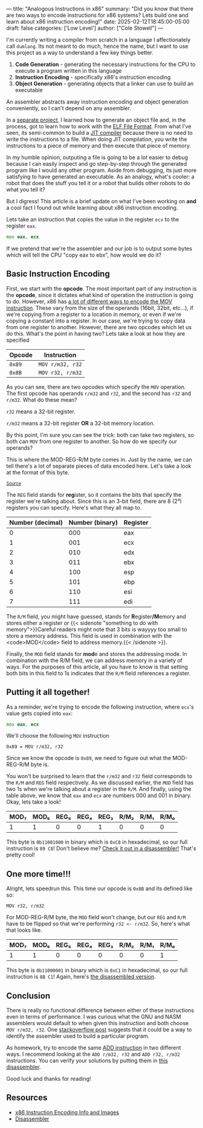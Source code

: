 ---
title: "Analogous Instructions in x86"
summary: "Did you know that there are two ways to encode instructions for x86 systems? Lets build one and learn about x86 instruction encoding!"
date: 2025-02-12T18:45:00-05:00
draft: false
categories: ['Low Level']
author: ["Cole Stowell"]
---

I'm currently writing a compiler from scratch in a language I affectionately call =dumlang=.
Its not meant to do much, hence the name, but I want to use this project as a way to understand a few key things better.

1. *Code Generation* - generating the necessary instructions for the CPU to execute a program written in this language
2. *Instruction Encoding* - specifically x86's instruction encoding
3. *Object Generation* - generating objects that a linker can use to build an executable

An assembler abstracts away instruction encoding and object generation conveniently, so I can't depend on any assembler.

In a [[https://github.com/costowell/elf-fun][separate project]], I learned how to generate an object file and, in the process, got to learn how to work with the [[https://en.wikipedia.org/wiki/Executable_and_Linkable_Format][ELF File Format]].
From what I've seen, its semi-common to build a [[https://en.wikipedia.org/wiki/Just-in-time_compilation][JIT compiler]] because there is no need to write the instructions to a file.
When doing JIT compilation, you write the instructions to a piece of memory and then execute that piece of memory.

In my humble opinion, outputing a file is going to be a lot easier to debug because I can easily inspect and go step-by-step through the generated program like I would any other program.
Aside from debugging, its just more satisfying to have generated an executable.
As an analogy, what's cooler: a robot that does the stuff you tell it or a robot that builds other robots to do what you tell it?

But I digress! This article is a brief update on what I've been working on *and* a cool fact I found out while learning about x86 instruction encoding.

Lets take an instruction that copies the value in the register =ecx= to the register =eax=.

#+begin_src asm
mov eax, ecx
#+end_src

If we pretend that we're the assembler and our job is to output some bytes which will tell the CPU "copy eax to ebx", how would we do it?

** Basic Instruction Encoding
First, we start with the *opcode*. The most important part of any instruction is the *opcode*, since it dictates what kind of operation the instruction is going to do.
However, x86 has [[https://www.felixcloutier.com/x86/mov][a lot of different ways to encode the MOV instruction]].
These vary from the size of the operands (16bit, 32bit, etc...), if we're copying from a register to a location in memory, or even if we're copying a constant into a register.
In our case, we're trying to copy data from one register to another.
However, there are two opcodes which let us do this. What's the point in having two?
Lets take a look at how they are specified

| Opcode | Instruction      |
|--------+------------------|
| =0x89= | =MOV r/m32, r32= |
| =0x8B= | =MOV r32, r/m32= |

As you can see, there are two opcodes which specify the =MOV= operation.
The first opcode has operands =r/m32= and =r32=, and the second has =r32= and =r/m32=.
What do these mean?

=r32= means a 32-bit register.

=r/m32= means a 32-bit register *OR* a 32-bit memory location.

By this point, I'm sure you can see the trick: both can take two registers, so both can =MOV= from one register to another.
So how do we specify our operands?

This is where the MOD-REG-R/M byte comes in. Just by the name, we can tell there's a lot of separate pieces of data encoded here.
Let's take a look at the format of this byte.

@@html: <img style="margin-bottom: 0px;" src="./mod_reg_r_m_byte.png"> <small><a href="https://www.c-jump.com/CIS77/CPU/x86/lecture.html">Source</a></small> @@

The =REG= field stands for @@html:<b>reg</b>@@ister, so it contains the bits that specify the register we're talking about.
Since this is an 3-bit field, there are 8 (2³) registers you can specify. Here's what they all map to.

| Number (decimal) | Number (binary) | Register |
|------------------+-----------------+----------|
|                0 |             000 | eax      |
|                1 |             001 | ecx      |
|                2 |             010 | edx      |
|                3 |             011 | ebx      |
|                4 |             100 | esp      |
|                5 |             101 | ebp      |
|                6 |             110 | esi      |
|                7 |             111 | edi      |


The =R/M= field, you might have guessed, stands for @@html:<b>R</b>egister<b>/M</b>emory@@ and stores either a register or
{{< sidenote "something to do with memory">}}Careful readers might note that 3 bits is wayyyy too small to store a memory address. This field is used in combination with the <code>MOD</code> field to address memory.{{< /sidenote >}}.

Finally, the =MOD= field stands for @@html:<b>mod</b>e@@ and stores the addressing mode.
In combination with the R/M field, we can address memory in a variety of ways.
For the purposes of this article, all you have to know is that setting both bits in this field to 1s indicates that the =R/M= field references a register.

** Putting it all together!

As a reminder, we're trying to encode the following instruction, where =ecx='s value gets copied into =eax=:

#+begin_src asm
mov eax, ecx
#+end_src

We'll choose the following =MOV= instruction

=0x89 = MOV r/m32, r32=

Since we know the opcode is =0x89=, we need to figure out what the MOD-REG-R/M byte is.

You won't be surprised to learn that the =r/m32= and =r32= field corresponds to the =R/M= and =REG= field respectively.
As we discussed earlier, the =MOD= field has two 1s when we're talking about a register in the =R/M=.
And finally, using the table above, we know that =eax= and =ecx= are numbers 000 and 001 in binary.
Okay, lets take a look!

| MOD₇ | MOD₆ | REG₅ | REG₄ | REG₃ | R/M₂ | R/M₁ | R/M₀ |
|------+------+------+------+------+------+------+------|
|    1 |    1 |    0 |    0 |    1 |    0 |    0 |    0 |

This byte is =0b11001000= in binary which is =0xC8= in hexadecimal, so our full instruction is =89 C8=!
Don't believe me? [[https://shell-storm.org/online/Online-Assembler-and-Disassembler/?opcodes=89+C8&arch=x86-64&endianness=little&baddr=0x00000000&dis_with_addr=True&dis_with_raw=True&dis_with_ins=True#disassembly][Check it out in a disassembler!]] That's pretty cool!

** One more time!!!

Alright, lets speedrun this. This time our opcode is =0x8B= and its defined like so:

=MOV r32, r/m32=

For MOD-REG-R/M byte, the =MOD= field won't change, but our =REG= and =R/M= have to be flipped so that we're performing =r32 <- r/m32=.
So, here's what that looks like.

| MOD₇ | MOD₆ | REG₅ | REG₄ | REG₃ | R/M₂ | R/M₁ | R/M₀ |
|------+------+------+------+------+------+------+------|
|    1 |    1 |    0 |    0 |    0 |    0 |    0 |    1 |

This byte is =0b11000001= in binary which is =0xC1= in hexadecimal, so our full instruction is =8B C1=!
Again, here's [[https://shell-storm.org/online/Online-Assembler-and-Disassembler/?opcodes=8B+C1&arch=x86-64&endianness=little&baddr=0x00000000&dis_with_addr=True&dis_with_raw=True&dis_with_ins=True#disassembly][the disassembled version]].

** Conclusion

There is really no functional difference between either of these instructions even in terms of performance.
I was curious what the GNU and NASM assemblers would default to when given this instruction and both choose =MOV r/m32, r32=.
One [[https://stackoverflow.com/questions/19467610/why-does-nasm-use-0x89-when-it-assembles-a-mov-instruction-between-registers][stackoverflow post]] suggests that it could be a way to identify the assembler used to build a particular program.

As homework, try to encode the same [[https://www.felixcloutier.com/x86/add][ADD instruction]] in two different ways.
I recommend looking at the =ADD r/m32, r32= and =ADD r32, r/m32= instructions.
You can verify your solutions by putting them in [[https://shell-storm.org/online/Online-Assembler-and-Disassembler/][this disassembler]].

Good luck and thanks for reading!

** Resources
- [[https://www.c-jump.com/CIS77/CPU/x86/lecture.html][x86 Instruction Encoding Info and Images]]
- [[https://shell-storm.org/online/Online-Assembler-and-Disassembler/][Disassembler]]
